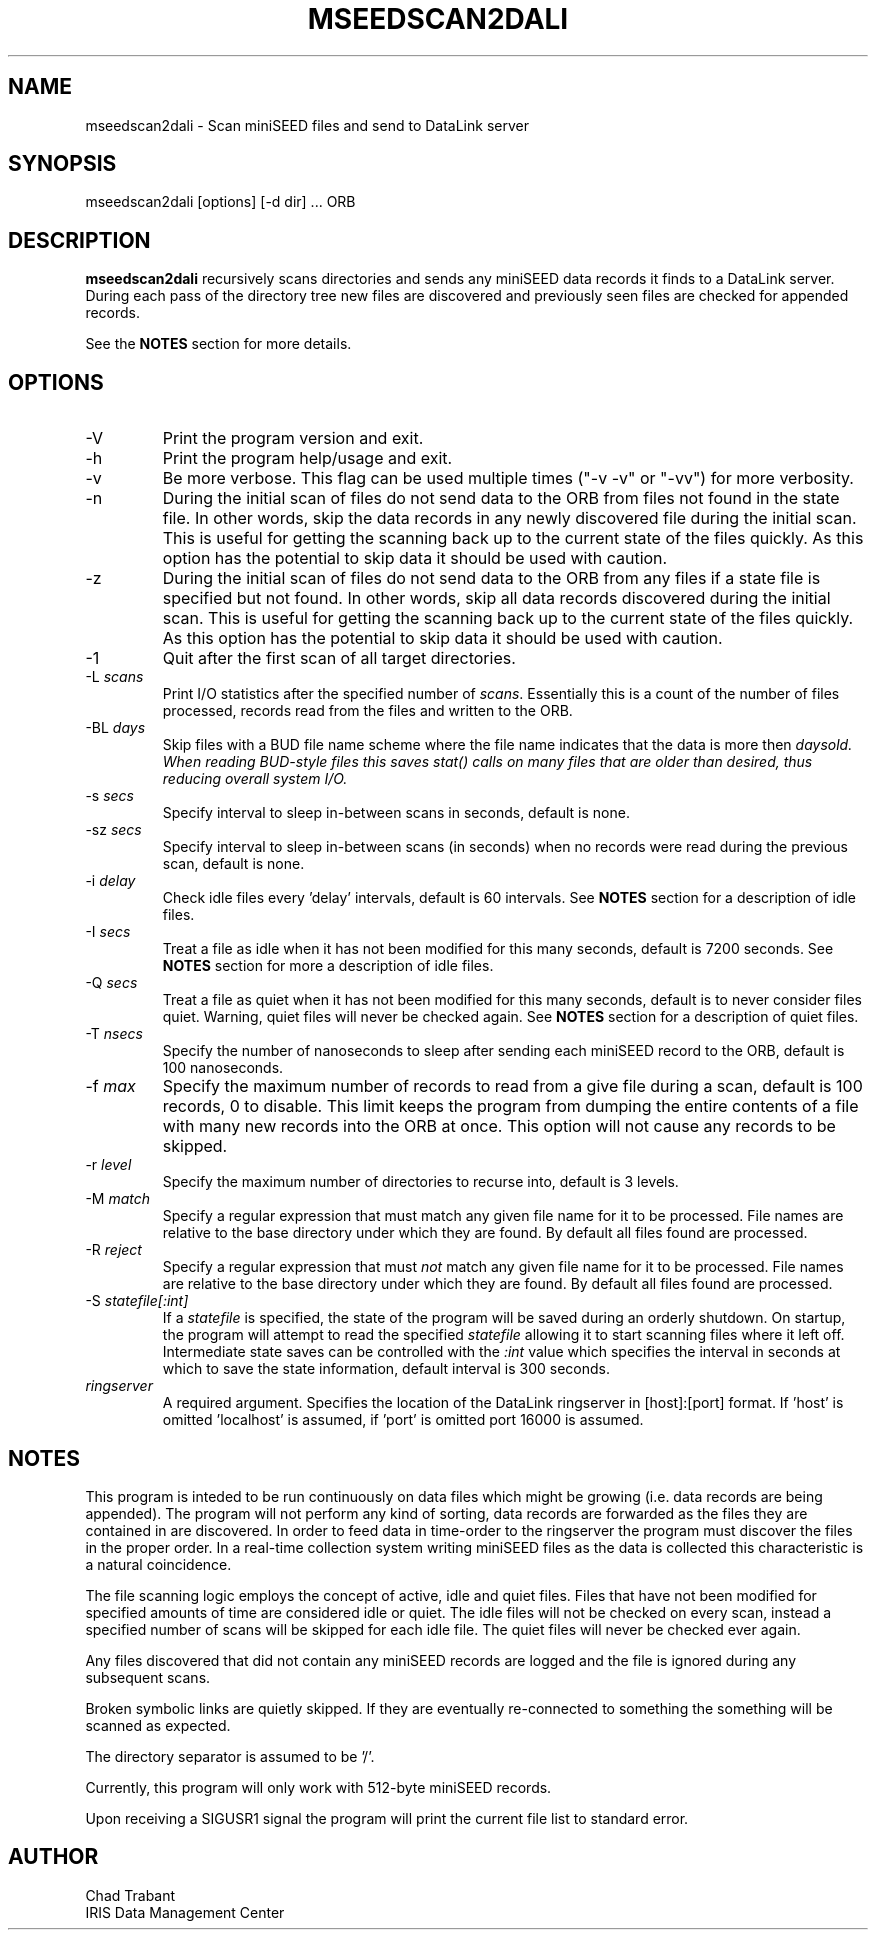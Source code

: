 .TH MSEEDSCAN2DALI 1 2008/01/17
.SH NAME
mseedscan2dali \- Scan miniSEED files and send to DataLink server
.SH SYNOPSIS
.nf
mseedscan2dali [options] [-d dir] ... ORB

.fi
.SH DESCRIPTION
\fBmseedscan2dali\fP recursively scans directories and sends any
miniSEED data records it finds to a DataLink server.  During each
pass of the directory tree new files are discovered and previously
seen files are checked for appended records.

See the \fBNOTES\fP section for more details.

.SH OPTIONS

.IP "-V"
Print the program version and exit.

.IP "-h"
Print the program help/usage and exit.

.IP "-v"
Be more verbose.  This flag can be used multiple times ("-v -v" or 
"-vv") for more verbosity.

.IP "-n"
During the initial scan of files do not send data to the ORB from
files not found in the state file.  In other words, skip the data
records in any newly discovered file during the initial scan.  This is
useful for getting the scanning back up to the current state of the
files quickly.  As this option has the potential to skip data it
should be used with caution.

.IP "-z"
During the initial scan of files do not send data to the ORB from any
files if a state file is specified but not found.  In other words,
skip all data records discovered during the initial scan.  This is
useful for getting the scanning back up to the current state of the
files quickly.  As this option has the potential to skip data it
should be used with caution.

.IP "-1"
Quit after the first scan of all target directories.

.IP "-L \fIscans\fR"
Print I/O statistics after the specified number of \fIscans\fR.
Essentially this is a count of the number of files processed, records
read from the files and written to the ORB.

.IP "-BL \fIdays\fR"
Skip files with a BUD file name scheme where the file name indicates
that the data is more then \fIdays\R old.  When reading BUD-style files
this saves stat() calls on many files that are older than desired, thus
reducing overall system I/O.

.IP "-s \fIsecs\fR"
Specify interval to sleep in-between scans in seconds, default is none.

.IP "-sz \fIsecs\fR"
Specify interval to sleep in-between scans (in seconds) when no
records were read during the previous scan, default is none.

.IP "-i \fIdelay\fR"
Check idle files every 'delay' intervals, default is 60 intervals.
See \fBNOTES\fP section for a description of idle files.

.IP "-I \fIsecs\fR"
Treat a file as idle when it has not been modified for this many
seconds, default is 7200 seconds.  See \fBNOTES\fP section for more a
description of idle files.

.IP "-Q \fIsecs\fR"
Treat a file as quiet when it has not been modified for this many
seconds, default is to never consider files quiet.  Warning, quiet
files will never be checked again.  See \fBNOTES\fP section for a
description of quiet files.

.IP "-T \fInsecs\fR"
Specify the number of nanoseconds to sleep after sending each
miniSEED record to the ORB, default is 100 nanoseconds.

.IP "-f \fImax\fR"
Specify the maximum number of records to read from a give file during
a scan, default is 100 records, 0 to disable.  This limit keeps the
program from dumping the entire contents of a file with many new
records into the ORB at once.  This option will not cause any records
to be skipped.

.IP "-r \fIlevel\fR"
Specify the maximum number of directories to recurse into, default is
3 levels.

.IP "-M \fImatch\fR"
Specify a regular expression that must match any given file name for
it to be processed.  File names are relative to the base directory
under which they are found.  By default all files found are processed.

.IP "-R \fIreject\fR"
Specify a regular expression that must \fInot\fP match any given file
name for it to be processed.  File names are relative to the base
directory under which they are found.  By default all files found are
processed.

.IP "-S \fIstatefile[:int]\fR"
If a \fIstatefile\fR is specified, the state of the program will be
saved during an orderly shutdown.  On startup, the program will
attempt to read the specified \fIstatefile\fR allowing it to start
scanning files where it left off.  Intermediate state saves can be
controlled with the \fI:int\fR value which specifies the interval in
seconds at which to save the state information, default interval is
300 seconds.

.IP "\fIringserver\fR"
A required argument.  Specifies the location of the DataLink
ringserver in [host]:[port] format.  If 'host' is omitted 'localhost'
is assumed, if 'port' is omitted port 16000 is assumed.

.SH "NOTES"
This program is inteded to be run continuously on data files which
might be growing (i.e. data records are being appended).  The program
will not perform any kind of sorting, data records are forwarded as
the files they are contained in are discovered.  In order to feed data
in time-order to the ringserver the program must discover the files in
the proper order.  In a real-time collection system writing miniSEED
files as the data is collected this characteristic is a natural
coincidence.

The file scanning logic employs the concept of active, idle and quiet
files.  Files that have not been modified for specified amounts of
time are considered idle or quiet.  The idle files will not be checked
on every scan, instead a specified number of scans will be skipped for
each idle file.  The quiet files will never be checked ever again.

Any files discovered that did not contain any miniSEED records are
logged and the file is ignored during any subsequent scans.

Broken symbolic links are quietly skipped.  If they are eventually
re-connected to something the something will be scanned as expected.

The directory separator is assumed to be '/'.

Currently, this program will only work with 512-byte miniSEED
records.

Upon receiving a SIGUSR1 signal the program will print the current
file list to standard error.

.SH AUTHOR
.nf
Chad Trabant
IRIS Data Management Center
.fi
